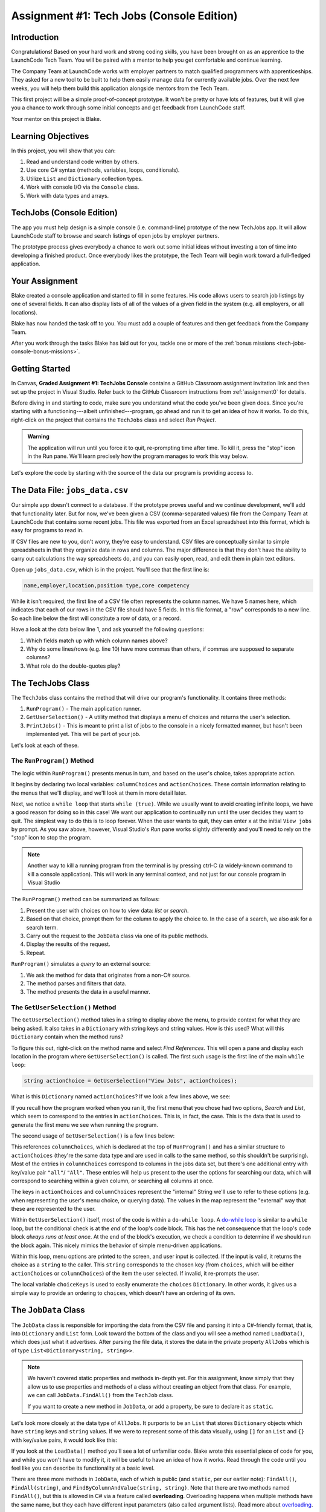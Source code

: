 .. _tech-jobs-console:

Assignment #1: Tech Jobs (Console Edition)
===========================================

Introduction
------------

Congratulations! Based on your hard work and strong coding skills, you have
been brought on as an apprentice to the LaunchCode Tech Team. You will be
paired with a mentor to help you get comfortable and continue learning.

The Company Team at LaunchCode works with employer partners to match qualified
programmers with apprenticeships. They asked for a new tool to be built to
help them easily manage data for currently available jobs. Over the next few
weeks, you will help them build this application alongside mentors from the
Tech Team.

This first project will be a simple proof-of-concept prototype. It won't be
pretty or have lots of features, but it will give you a chance to work through
some initial concepts and get feedback from LaunchCode staff.

Your mentor on this project is Blake.

.. figure:: figures/LC-Blake.png
   :scale: 50%
   :alt: LaunchCode mentor image.

Learning Objectives
--------------------

In this project, you will show that you can:

#. Read and understand code written by others.
#. Use core C# syntax (methods, variables, loops, conditionals).
#. Utilize ``List`` and ``Dictionary`` collection types.
#. Work with console I/O via the ``Console`` class.
#. Work with data types and arrays.

TechJobs (Console Edition)
---------------------------

The app you must help design is a simple console (i.e. command-line) prototype
of the new TechJobs app. It will allow LaunchCode staff to browse and search
listings of open jobs by employer partners.

The prototype process gives everybody a chance to work out some initial ideas
without investing a ton of time into developing a finished product. Once
everybody likes the prototype, the Tech Team will begin work toward a
full-fledged application.

Your Assignment
----------------

Blake created a console application and started to fill in some features. His
code allows users to search job listings by one of several fields. It can also
display lists of all of the values of a given field in the system (e.g. all
employers, or all locations).

Blake has now handed the task off to you. You must add a couple of features and
then get feedback from the Company Team.

After you work through the tasks Blake has laid out for you, tackle one
or more of the :ref:`bonus missions <tech-jobs-console-bonus-missions>`.

Getting Started
----------------

In Canvas, **Graded Assignment #1: TechJobs Console** contains a GitHub Classroom assignment invitation link and then set up the project in Visual Studio. Refer back to the GitHub Classroom instructions from :ref:`assignment0` for details. 

Before diving in and starting to code, make sure you understand what the code
you've been given does. Since you're starting with a functioning---albeit
unfinished---program, go ahead and run it to get an idea of how it works. To do
this, right-click on the project that contains the ``TechJobs`` class and select *Run Project*.

.. admonition:: Warning

   The application will run until you force it to quit, re-prompting time
   after time. To kill it, press the "stop" icon in the Run pane. We'll learn precisely how the program manages to work this way below.

Let's explore the code by starting with the source of the data our program is
providing access to.

The Data File: ``jobs_data.csv``
---------------------------------

Our simple app doesn't connect to a database. If the prototype proves
useful and we continue development, we'll add that functionality later.
But for now, we've been given a CSV (comma-separated values) file from
the Company Team at LaunchCode that contains some recent jobs. This file
was exported from an Excel spreadsheet into this format, which is easy
for programs to read in.

If CSV files are new to you, don't worry, they're easy to understand.
CSV files are conceptually similar to simple spreadsheets in that they
organize data in rows and columns. The major difference is that they
don't have the ability to carry out calculations the way spreadsheets
do, and you can easily open, read, and edit them in plain text editors.

Open up ``jobs_data.csv``, which is in the project. You'll see that the first line is:

.. sourcecode:: bash

   name,employer,location,position type,core competency

While it isn't required, the first line of a CSV file often represents
the column names. We have 5 names here, which indicates that each of our
rows in the CSV file should have 5 fields. In this file format, a "row"
corresponds to a new line. So each line below the first will constitute
a row of data, or a record.

Have a look at the data below line 1, and ask yourself the following
questions:

#. Which fields match up with which column names above?
#. Why do some lines/rows (e.g. line 10) have more commas than others, if
   commas are supposed to separate columns?
#. What role do the double-quotes play?

The TechJobs Class
-------------------

The ``TechJobs`` class contains the method that will drive our
program's functionality. It contains three methods:

#. ``RunProgram()`` - The main application runner.
#. ``GetUserSelection()`` - A utility method that displays a menu of choices and
   returns the user's selection.
#. ``PrintJobs()`` - This is meant to print a list of jobs to the console in a
   nicely formatted manner, but hasn't been implemented yet. This will be part
   of your job.

Let's look at each of these.

The ``RunProgram()`` Method
^^^^^^^^^^^^^^^^^^^^^^^^^^^ 

The logic within ``RunProgram()`` presents menus in turn, and based on the
user's choice, takes appropriate action.

It begins by declaring two local variables: ``columnChoices`` and
``actionChoices``. These contain information relating to the menus that
we'll display, and we'll look at them in more detail later.

Next, we notice a ``while loop`` that starts ``while (true)``. While we usually
want to avoid creating infinite loops, we have a good reason for doing so in
this case! We want our application to continually run until the user decides
they want to quit. The simplest way to do this is to loop forever. When the
user wants to quit, they can enter ``x`` at the initial ``View jobs by`` prompt. As you saw above, however,
Visual Studio's *Run* pane works slightly differently and you'll need to rely on the "stop" icon to stop the program.

.. admonition:: Note

   Another way to kill a running program from the terminal is by pressing ctrl-C (a widely-known command to kill a console application). This will work in any terminal context, and not just for our console program
   in Visual Studio

The ``RunProgram()`` method can be summarized as follows:

#. Present the user with choices on how to view data: *list* or *search*.
#. Based on that choice, prompt them for the column to apply the choice to. In
   the case of a search, we also ask for a search term.
#. Carry out the request to the ``JobData`` class via one of its public
   methods.
#. Display the results of the request.
#. Repeat.

``RunProgram()`` simulates a *query* to an external source:

#. We ask the method for data that originates from a non-C# source.
#. The method parses and filters that data.
#. The method presents the data in a useful manner.

The ``GetUserSelection()`` Method
^^^^^^^^^^^^^^^^^^^^^^^^^^^^^^^^^

The ``GetUserSelection()`` method takes in a string to display above the
menu, to provide context for what they are being asked. It also takes in
a ``Dictionary`` with string keys and string values. How is this used? What
will this ``Dictionary`` contain when the method runs?

To figure this out, right-click on the method name and select *Find
References*. This will open a pane and display each location in the program
where ``GetUserSelection()`` is called. The first such usage is the first
line of the main ``while loop``:

.. sourcecode:: csharp

   string actionChoice = GetUserSelection("View Jobs", actionChoices);

What is this ``Dictionary`` named ``actionChoices``? If we look a few lines
above, we see:

.. sourcecode:: csharp
   :lineno-start: 13

   // Top-level menu options
   Dictionary<string, string> actionChoices = new Dictionary<string, string>();
   actionChoices.Add("search", "Search");
   actionChoices.Add("list", "List");

If you recall how the program worked when you ran it, the first menu
that you chose had two options, *Search* and *List*, which seem to
correspond to the entries in ``actionChoices``. This is, in fact, the
case. This is the data that is used to generate the first menu we see
when running the program.

The second usage of ``GetUserSelection()`` is a few lines below:

.. sourcecode:: csharp
   :lineno-start: 39

   string columnChoice = GetUserSelection("List", columnChoices);

This references ``columnChoices``, which is declared at the top of
``RunProgram()`` and has a similar structure to ``actionChoices`` (they're the
same data type and are used in calls to the same method, so this
shouldn't be surprising). Most of the entries in ``columnChoices``
correspond to columns in the jobs data set, but there's one additional
entry with key/value pair ``"all"``/ ``"All"``. These entries will help
us present to the user the options for searching our data, which will
correspond to searching within a given column, or searching all columns
at once.

The keys in ``actionChoices`` and ``columnChoices`` represent the
"internal" String we'll use to refer to these options (e.g. when representing
the user's menu choice, or querying data). The values in the map represent the
"external" way that these are represented to the user.

Within ``GetUserSelection()`` itself, most of the code is within a
``do-while loop``. A `do-while
loop <https://www.tutorialsteacher.com/csharp/csharp-do-while-loop>`__
is similar to a ``while`` loop, but the conditional check is at the
*end* of the loop's code block. This has the net consequence that the
loop's code block *always runs at least once*. At the end of the block's
execution, we check a condition to determine if we should run the block
again. This nicely mimics the behavior of simple menu-driven
applications.

Within this loop, menu options are printed to the screen, and user input
is collected. If the input is valid, it returns the choice as a ``string``
to the caller. This ``string`` corresponds to the chosen key (from
``choices``, which will be either ``actionChoices`` or
``columnChoices``) of the item the user selected. If invalid, it
re-prompts the user.

The local variable ``choiceKeys`` is used to easily enumerate the
``choices`` ``Dictionary``. In other words, it gives us a simple way to
provide an ordering to ``choices``, which doesn't have an ordering of
its own.

The ``JobData`` Class
---------------------

The ``JobData`` class is responsible for importing the data from the CSV
file and parsing it into a C#-friendly format, that is, into
``Dictionary`` and ``List`` form. Look toward the bottom of the class
and you will see a method named ``LoadData()``, which does just what it
advertises. After parsing the file data, it stores the data in the
private property ``AllJobs`` which is of type
``List<Dictionary<string, string>>``.

.. admonition:: Note

   We haven't covered static properties and methods in-depth yet. For this
   assignment, know simply that they allow us to use properties and methods
   of a class without creating an object from that class. For example, we
   can call ``JobData.FindAll()`` from the ``TechJob`` class.

   If you want to create a new method in ``JobData``, or add a property, be
   sure to declare it as ``static``.

Let's look more closely at the data type of ``AllJobs``. It purports to
be an ``List`` that stores ``Dictionary`` objects which have
``string`` keys and ``string`` values. If we were to represent some of
this data visually, using ``[]`` for an ``List`` and ``{}`` with
key/value pairs, it would look like this:

.. sourcecode:: csharp
   :linenos:

   [
       {
           "name": "Junior Data Analyst",
           "employer": "Lockerdome",
           "location": "Saint Louis",
           "position type": "Data Scientist / Business Intelligence",
           "core competency": "Statistical Analysis"
       },
       {
           "name": "Junior Web Developer",
           "employer": "Cozy",
           "location": "Portland",
           "position type": "Web - Back End",
           "core competency": "Ruby"
       },
       ...
   ]

If you look at the ``LoadData()`` method you'll see a lot of unfamiliar code.
Blake wrote this essential piece of code for you, and while you won't have to
modify it, it will be useful to have an idea of how it works. Read
through the code until you feel like you can describe its functionality
at a basic level.

.. index:: overloading

There are three more methods in ``JobData``, each of which is public
(and ``static``, per our earlier note): ``FindAll()``,
``FindAll(string)``, and ``FindByColumnAndValue(string, string)``. Note
that there are two methods named ``FindAll()``, but this is allowed in
C# via a feature called **overloading**. Overloading happens when
multiple methods have the same name, but they each have different input
parameters (also called argument lists). Read more about
`overloading <https://www.geeksforgeeks.org/c-sharp-method-overloading//>`__.

Here are some questions to ask yourself while reading this code:

#. What is the data type of a "job" record?
#. Why does ``FindAll(string)`` return something of type ``List<string>``
   while ``FindByColumnAndValue(string, string)`` and ``FindAll()`` return
   something of type ``List<Dictionary<string, string>>``?
#. Why is ``LoadData()`` called at the top of each of these four methods? Does
   this mean that we load the data from the CSV file each time one of them
   is called?

Your Tasks
-----------

Before diving into your tasks, review :ref:`assignment0` for details on running the autograding tests for this assignment. This assignment has multiple tests, and we highly recommend the following workflow:

#. Write the code for the task, verifying manually that it works by running the ``TechJobsConsoleAutograded`` project.
#. When you think you've completed a task, run the individual test that corresponds to the task. 
#. If the test fails, review the test output and go back to your code to try to fix it.
#. Once the single test passes, run *all* of the tests to make sure you didn't break any tests that previously passed.
#. Repeat this process until all tests pass. 

Now we'll outline the tasks for your first apprenticeship assignment.

Implement ``PrintJobs()``
^^^^^^^^^^^^^^^^^^^^^^^^^

When trying out the program, and later when reading the code, you
hopefully noticed that there's some work to do in the ``PrintJobs()``
method. As it stands, it currently just prints a message:
``"PrintJobs is not implemented yet"``.

Complete this method. It should print out jobs *in this precise format*:

.. sourcecode:: bash

   *****
   position type: Data Scientist / Business Intelligence
   name: Sr. IT Analyst (Data/BI)
   employer: Bull Moose Industries
   location: Saint Louis
   core competency: Statistical Analysis
   *****

   *****
   position type: Web - Back End
   name: Ruby specialist
   employer: LaunchCode
   location: Saint Louis
   core competency: Javascript
   *****

For the autograding script to correctly grade your code, you'll need to match this format *exactly*. In particular, note the number of asterisks surrounding each listing, and the blank line between listings.

If there are no results, it should print ``No results``. Again, you should use this *exact* message.

.. admonition:: Tip

   To do this, you'll need to iterate over a ``List`` of jobs. Each
   job is itself a ``Dictionary``. While you can get each of the items out of
   the ``Dictionary`` using the known keys (``employer``, ``location``, etc.),
   think instead about creating a nested loop to loop over each
   ``Dictionary``. If a new field is added to the job records, this approach
   will print out the new field without any updates to ``PrintJobs()``.

Test this method before moving on to your next step:

#. Save your changes.
#. Run the project.
#. Select "1" to list the jobs, and then "0" to list them all.
#. Make sure the printout matches the styling above.
#. Test that it prints a descriptive message if no jobs are found by selecting
   "0" to search and then "3" to search for a location. Then enter a location
   that is not in the data (e.g. "Cancun"). Your message should be displayed.

Create Method ``FindByValue()``
^^^^^^^^^^^^^^^^^^^^^^^^^^^^^^^

At this stage, the application will allow users to search a *given
column* of the data for a given String. Your next task is to enable a
search that looks for the search term in *all* of the columns.

In the ``JobData`` class, find the method ``FindByValue()``. This method has been outlined
for you but contains none of the code needed to work (you should leave the ``LoadData()`` call as the first line of the method, however). Here are a few observations:

#. The code that you write should not contain duplicate jobs. So, for
   example, if a listing has position type "Web - Front End" and name
   "Front end web dev" then searching for "web" should not include the
   listing twice.
#. As with ``PrintJobs()``, you should write your code in a way that if a
   new column is added to the data, your code will automatically search
   the new column as well.
#. You should NOT write code that calls ``FindByColumnAndValue()`` once
   for each column. Rather, utilize loops and collection methods as you
   did above.
#. You *should*, on the other hand, read and understand
   ``FindByColumnAndValue()``, since your code will look similar in some
   ways.

You'll need to call ``FindByValue()`` from somewhere in ``RunProgram()``. We'll
leave it up to you to find where. You might have noticed that when you
try to search all columns using the app, a message is printed, so that
is a good clue to help you find where to place this new method call.
Once you find where to call your new method, you can *Run* the program
again to test your code.

Make Search Methods Case-Insensitive
^^^^^^^^^^^^^^^^^^^^^^^^^^^^^^^^^^^^

You've completed your first two tasks!

Let's assume you demonstrated the updated application for the Company Team, and
they noticed a feature that could be improved. When searching for jobs with
the skill ``JavaScript`` some results were missing (e.g. the Watchtower
Security job on line 31 of the CSV file). The search methods turn out to be
case-sensitive, so they treat ``JavaScript`` and ``Javascript`` as different
strings.

The Company Team strongly requested that this needs to be fixed, and of course
you told them that you are up to the task.

Here are some questions to ask yourself as you get started:

#. Which methods are called when searching?
#. How is the user's search string compared against the values of fields of the
   job ``Dictionary`` objects?
#. How can you make this comparison in a way that effectively ignores the case
   of the strings?
#. How can you do this *without* altering the capitalization of the items in
   ``AllJobs`` so that the data gets printed out the same way that it appears
   in ``job_data.csv``?

You might find it useful to review the String methods listed in the
chapter on :ref:`Data Types <data-types>`.

When this task is completed, you're done!

Sanity Check
-------------

Before submitting, make sure that your application:

#. Prints each field of a job when using search functionality, and when
   listing all columns. If there are no search results, a descriptive
   message is displayed.
#. Allows the user to search for a string across all columns.
#. Returns case-insensitive results.

Solution Demo
--------------

Watch a demo of a working solution.

.. youtube::
   :video_id: Ai9ceGDWkac

How to Submit
--------------

To turn in your assignment and get credit, follow the
:ref:`submission instructions <submitting-your-work>`.

.. _tech-jobs-console-bonus-missions:

Bonus Missions
--------------

If you want to take your learning a few steps further, here are some
additional problems you can try to solve. We're not providing you much
guidance here, but we have confidence that you can figure these problems
out!

#. **Sorting list results**: When a user asks for a list of employers,
   locations, position types, etc., it would be nice if results were
   sorted alphabetically. Make this happen.
#. **Returning a copy of AllJobs**: Look at ``JobData.FindAll()``.
   Notice that it's returning the ``AllJobs`` property, which is a
   static property of the ``JobData`` class. In general, this is not a
   great thing to do, since the person calling our ``FindAll()`` method
   could then mess with the data that ``AllJobs`` contains. Fix this by
   creating a copy of ``AllJobs``. *Hint:* Look at the constructors in
   the Oracle ``List`` documentation.